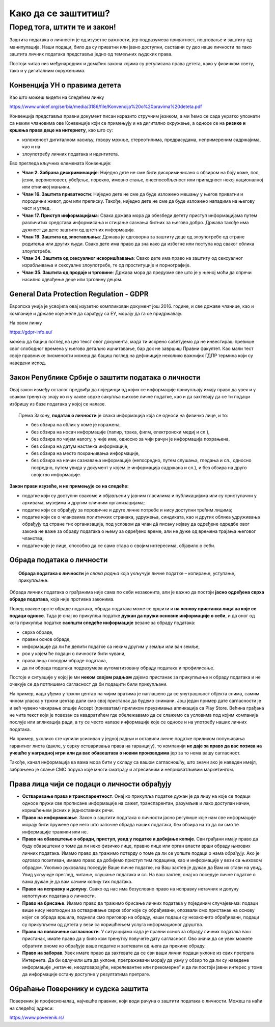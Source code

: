 Како да се заштитиш?
=========================

.. infonote::

    **Заправо је веома једноставно: само користи здрав разум!**

    • Никада не дај информације о себи на интернету. Пре него што нешто о другима и себи објавиш, размисли коме ће све те информације бити доступне и колико дуго.
    • Не објављуј фотографије које откривају много података о теби. Пре него што објавиш своју фотографију, размисли које податке о теби она садржи. 
    • Никоме, осим својим родитељима, немој да дајеш своју лозинку. Твоја лозинка је као кључ од твог стана – не дели се ни са ким. 
    • Када приметиш информације о себи због којих се осећаш непријатно, обавести своје родитеље. 
    • Немој да „кликнеш“ ни на једну понуђену могућност на интернету, док се не консултујеш са родитељима или наставницима. Сваки пут када се на интернету појави захтев да оставиш своје податке, прво провери са одраслима да ли је за тебе добро да то урадиш. 
    • Никада немој да објавиш о себи и другима ништа због чега би једног дана могао/ла да се стидиш. Када објављујеш о себи или другима нешто, размисли да ли ће то друге постидети или можда једног дана и тебе.


Поред тога, штити те и закон!
''''''''''''''''''''''''''''''''''''
Заштита података о личности је од изузетне важности, јер подразумева приватност, поштовање и заштиту од манипулација. Наши подаци, било да су приватни или јавно доступни, саставни су део наше личности па тако заштита личних података представља једно од темељних људских права.

:math:`\ `

Постоји читав низ међународних и домаћих закона којима су регулисана права детета, како у физичком свету, тако и у
дигиталним окружењима.

.. infonote::

    Предложи родитељима да заједно са тобом прочитају и продискутују наставак текста.
    Они су вештији у *правничком говору одраслих* који јесте сувопаран, али понекад је то
    неизбежно како би кључни појмови били прецизно описани (сети се математике).


Конвенција УН о правима дететa
------------------------------------------

.. infonote::

   Конвенција УН о правима детета је најважнији међународни документ којим се штите права детета.
   **Конвенција УН о правима детета описује права која деци и младима гарантују владе њихових држава.**
   Права детета прописана Конвенцијом **односе се и на дигитално окружење**.

Као што можеш видети на следећем линку

https://www.unicef.org/serbia/media/3186/file/Konvencija%20o%20pravima%20deteta.pdf

Конвенција представља правни документ писан изразито стручним језиком, а ми ћемо се сада укратко
упознати са неким члановима ове Конвенције који се примењују и на дигитално окружење, а односе се на
**ризике и кршења права деце на интернету**, као што су:

* изложеност дигиталном насиљу, говору мржње, стереотипима, предрасудама, непримереним садржајима, као и на
* злоупотребу личних података и идентитета.

.. image:: ../../_images/Zakon-01.png
   :width: 450 px
   :align: right 

Ево прегледа кључних елемената Конвенције:

* **Члан 2. Забрана дискриминације**:	Ниједно дете не сме бити дискриминисано с обзиром на боју коже, пол, језик, вероисповест, убеђење, порекло, имовно стање, онеспособљеност или припадност некој националној или етничкој мањини.
* **Члан 16.	Заштита приватности**:	Ниједно дете не сме да буде изложено мешању у његов приватни и породични живот, дом или преписку. Такође, ниједно дете не сме да буде изложено нападима на његову част и углед.
* **Члан 17.	Приступ информацијама**:	Свака држава мора да обезбеди детету приступ информацијама путем различитих средстава информисања и стицање сазнања битних за његово добро. Држава такође има дужност да дете заштити од штетних информација.
* **Члан 19.	Заштита од злостављања**:	Држава је одговорна за заштиту деце од злоупотребе од стране родитеља или других људи. Свако дете има право да зна како да избегне или поступа код сваког облика злоупотребе.
* **Члан 34.	Заштита од сексуалног искоришћавања**:	Свако дете има право на заштиту од сексуалног израбљивања и сексуалне злоупотребе, те од проституције и порнографије.
* **Члан 35.	Заштита од продаје и трговине**:	Држава мора да предузме све што је у њеној моћи да спречи насилно одвођење деце или трговину децом.


General Data Protection Regulation - GDPR
---------------------------------------------

.. infonote::

   **General Data Protection Regulation - GDPR**, односно,
   **Општа уредба о заштити података о личности**, представља правни оквир Европске уније
   који се односи на заштиту података о личности.

Европска унија је усвојила овај изузетно компликован документ још 2016. године,
и све државе чланице, као и компаније и државе које желе да сарађују са ЕУ, морају да га се
придржавају.

.. image:: ../../_images/GDPR-02.png
   :width: 700 px
   :align: center 

На овом линку

https://gdpr-info.eu/

можеш да бациш поглед на цео текст овог документа, мада ти искрено саветујемо да не инвестираш превише свог слободног времена
у његово детаљно ишчитавање, бар док не завршиш Правни факултет. Као мали тест своје правничке писмености
можеш да бациш поглед на дефиниције неколико важнијих ГДПР термина који су наведени испод.

:math:`\ `

.. reveal:: ГДПР термини које треба да знате
   :showtitle: Важнији ГДПР термини
   :hidetitle: Сакриј прозор
   
   .. infonote::            

        **Руковалац** је физичко или правно лице, односно орган власти који самостално или заједно са другима одређује сврху и начин обраде података о личности. У пракси то значи да, у односу на податке о личности које обрађује, руковалац има свеобухватну контролу јер он одлучује да почне прикупљање и обраду података, те утврђује правни основ за такву обраду, односно зашто и како се такви подаци о личности обрађују.
        **Обрађивач** је физичко или правно лице, односно орган власти који обрађује податке о личности у име руковаоца. То значи да обрађивач не одређује сврху и средства за обраду личних података и представља одвојено правно лице од руковаоца. Обично је то организација са посебним знањима и вештинама коју руковалац ангажује како би извршила обраду података о личности (књиговодствене агенције, маркетинг и ХР агенције, служба обезбеђења…).
        **Начела обраде** - И руковалац и обрађивач су у обавези да обрађују податке о личности у складу са начелима обраде, али ће само руковалац имати обавезу да демонстрира усклађеност са начелима обраде, што не значи да обрађивач не мора да се придржава ових начела.
        Начела обраде података о личности представљају кључни део Закона о заштити података о личности односно ГДПР-а, чије кршење повлачи драконске казне. 
        
        Та начела су:
        * Законитост, правичност и транспарентност - подаци се не смеју обрађивати на други начин осим на јасној и ваљаној законској основи, на поштен и према лицу транспарентан начин.
        * Ограниченост сврхом - обавезно је навођење свих сврха обраде у које се подаци прикупљају.
        * Минимизација - смеју се прикупљати само подаци који су релевантни и потребни за испуњавање сврхе у коју се обрађују.
        * Тачност - подаци требају бити ажурни и тачни.
        * Ограничење чувања - подаци се не смеју чувати дуже од периода неопходног за испуњавање сврхе због које су прикупљени.
        * Интегритет и поверљивост - лични подаци се морају чувати и заштитити од незаконите и недозвољене обраде, случајног губитка, уништења или отицања.
        
        **ДПО лице за заштиту података личности** је овлашћено лице за заштиту података или „Data protection officer“ (ДПО) и представља лице које је у компанији именовано да руководи подацима о личности у погледу креирања стратегија за заштиту података о личности и праћењу њихових усклађености са ГДПР регулативом.



Закон Републике Србије о заштити података о личности
-------------------------------------------------------------------------

.. infonote::

   **Закон о заштити података о личности** је пропис који је наша држава донела крајем 2018. године
   да би уредила односе између грађана на које се подаци односе и приватних и јавних организација
   које те податке прикупљају и обрађују. Он је у највећој мери усаглашен са европском
   **Општом уредбом о заштити података о личности (енгл. General Data Protection Regulation - GDPR)**. 


Овај закон између осталог предвиђа да појединци од којих се информације прикупљају имају право да увек и у сваком тренутку знају ко и у какве сврхе сакупља њихове личне податке, као и да захтевају да се ти подаци избришу из базе података у којој се налазе. 

.. topic:: \ 

   Према Закону, **податак о личности** је свака информација која се односи на физичко лице, и то:
   
   * без обзира на облик у коме је изражена,
   * без обзира на носач информације (папир, трака, филм, електронски медиј и сл.),
   * без обзира по чијем налогу, у чије име, односно за чији рачун је информација похрањена,
   * без обзира на датум настанка информације,
   * без обзира на место похрањивања информације,
   * без обзира на начин сазнавања информације (непосредно, путем слушања, гледања и сл., односно посредно, путем увида у документ у којем је информација садржана и сл.), и без обзира на друго својство информације.


**Закон прави изузеће, и не примењује се на следеће:**

* податке који су доступни свакоме и објављени у јавним гласилима и публикацијама или су приступачни у архивама, музејима и другим сличним организацијама;
* податке који се обрађују за породичне и друге личне потребе и нису доступни трећим лицима;
* податке који се о члановима политичких странака, удружења, синдиката, као и других облика удруживања обрађују од стране тих организација, под условом да члан дâ писану изјаву да одређене одредбе овог закона не важе за обраду података о њему за одређено време, али не дуже од времена трајања његовог чланства;
* податке које је лице, способно да се само стара о својим интересима, објавило о себи.


Обрада података о личности
--------------------------

.. topic:: \ 

   **Oбрада података о личности** је *свака радња* која укључује личне податке – копирање, уступање, прикупљање.

.. questionnote::

   Шта мислиш, да ли увид у здравствени картон неке особе представља обраду података о личности?


.. reveal:: КДЗ-01
    :showtitle: Одговор
    :hidetitle: Сакриј

        И те како!


Обрада личних података о грађанима није сама по себи незаконита, али је важно да постоји **јасно одређена сврха обраде података**, која није противна законима.

.. questionnote::

   Шта мислиш, које податке о личности послодавци смеју да прикупљају о својим запосленима? Која је сврха обраде тих података?

.. reveal:: КДЗ-02
    :showtitle: Одговор
    :hidetitle: Сакриј

        * Послодавци прикупљају податке као што су: име и презиме, адреса, датум и место рођења, матични број,
          број личне карте, држављанство, број здравственог осигурања итд.
        * Сврха обраде: обрачун плате, уплата пореза и здравственог осигурања, и остваривање права на пензију. 

Поред овакве врсте обраде података, обрада података може се вршити и **на основу пристанка лица на које се подаци односе**.
Тада је онај ко прикупља податке  **дужан да пружи основне информације о себи**,
и да оног од кога прикупља податке **саопшти следеће информације** везане за обраду података:

* сврха обраде, 
* правни основ обраде, 
* информације да ли ће делити податке са неким другим у земљи или ван земље,
* рок у којем ће подаци о личности бити чувани, 
* права лица поводом обраде података, 
* да ли обрада података подразумева аутоматизовану обраду података и профилисање. 

.. infonote::

   Ове информације морају бити презентоване особи на које се подаци односе **пре тражења сагласности** за обраду података.

Постоје и ситуације у којој је ми **неком својом радњом** дајемо пристанак за прикупљање и обраду података и
не очекује се да потпишемо сагласност да би подацити били прикупљани.

:math:`\ `

На пример, када уђемо у тржни центар на чијим вратима је наглашено да се унутрашњост објекта снима,
самим чином уласка у тржни центар дали смо свој пристанак да будемо снимани.
Још један пример дате сагласности је и већ чувено чекирање опције Accept (прихватам) приликом преузимања апликација са Play Store. 
Већина грађана не чита текст који је повезан са квадратићем где обележавамо да се слажемо са условима под којим
компанија послује или апликација ради, а ту се често налазе информације које се односе и на употребу наших личних података.

.. infonote::

   Закон о заштити података о личности прописује да се прикупљени подаци могу чувати и користити
   само у оној мери и онолико дуго колико је то потребно за остваривање сврхе обраде.

На пример, уколико сте купили усисивач у једној радњи и оставили личне податке приликом попуњавања гарантног листа
(дакле, у сврху остваривања права на гаранцију), то компанији **не даје за право да вас позива на учешће у наградној игри
или да вас обавештава о новим производима** јер за то нема вашу сагласност. 

:math:`\ `

Такође, канал информација ка вама мора бити у складу са вашом сагласношћу, што значи ако је наведен имејл,
забрањено је слање СМС порука које многи сматрају и агресивним и неприхватљивим маркетингом.





Права лица чији се подаци о личности обрађују
----------------------------------------------

.. infonote::

   Лица чији се подаци о личности обрађују имају одређена права у погледу те обраде.

* **Остваривање права и транспарентност**. Онај ко прикупља податке дужан је да лицу на које се подаци односе пружи све прописане информације на сажет, транспарентан, разумљив и лако доступан начин, коришћењем јасних и једноставних речи.
* **Право на информисање**. Закон о заштити података о личности јасно регулише које нам све информације морају бити пружене пре него што започне обрада наших података, без обзира на то да ли смо те информације тражили или не. 
* **Право на обавештење о обради, приступ, увид у податке и добијање копије**. Сви грађани имају право да буду обавештени о томе да ли неко физичко лице, правно лице или орган власти врши обраду њихових личних података. Имамо право да тражимо потврду о томе да ли се уопште подаци о нама обрађују. Ако је одговор позитиван, имамо право да добијемо приступ тим подацима, као и информације у вези са њиховом обрадом. Уколико руковалац поседује Ваше личне податке, на Ваш захтев је дужан да Вам их стави на увид. Увид укључује преглед, читање, слушање података и сл. На ваш захтев, онај ко поседује личне податке о вама дужан је да вам сачини копију тих података.
* **Право на исправку и допуну**. Свако од нас има безусловно право на исправку нетачних и допуну непотпуних података о личности.
* **Право на брисање**. Имамо право да тражимо брисање личних података у појединим случајевима: подаци више нису неопходни за остваривање сврхе због које су обрађивани, опозвали смо пристанак на основу којег се обрада вршила, поднели смо приговор на обраду, наши подаци су незаконито обрађивани, подаци су прикупљени од детета у вези са коришћењем услуга информационог друштва.
* **Право на повлачење сагласности**. У ситуацијама када је правни основ за обраду личних података ваш пристанак, имате право да у било ком тренутку повучете дату сагласност. Ово значи да се увек можете обратити ономе ко обрађује ваше податке и захтевати од њега да прекине обраду.
* **Право на заборав**. Увек имате право да захтевате да се сви ваши лични подаци уклоне из свих претрага Интернета. Да би одлучили шта да уклоне, претраживачи морају да узму у обзир то да ли су наведене информације „нетачне, неодговарајуће, нерелевантне или прекомерне“ и да ли постоји јавни интерес у томе да информације остану доступне у резултатима претраге.

Обраћање Поверенику и судска заштита
---------------------------------------

.. infonote::

   У случају да лице на које се подаци односе сматра да се обрада података о личности врши супротно одредбама Закона,
   оно има право да поднесе притужбу **Поверенику за информације од јавног значаја и заштиту података о личности**. 

Повереник је професионалац, најчешће правник, који води рачуна о заштити података о личности. Можеш га наћи на следећој адреси:

https://www.poverenik.rs/


